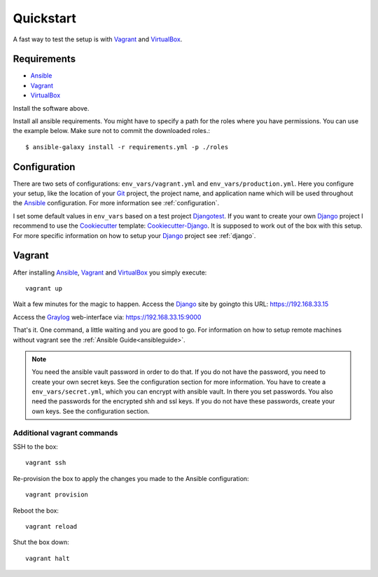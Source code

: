 .. _quickstart:

---------------
Quickstart
---------------

A fast way to test the setup is with Vagrant_ and VirtualBox_.

++++++++++++
Requirements
++++++++++++

- Ansible_
- Vagrant_
- VirtualBox_

Install the software above.

Install all ansible requirements. You might have to specify a path for the roles where you have permissions. You can use the example below. Make sure not to commit the downloaded roles.::

  $ ansible-galaxy install -r requirements.yml -p ./roles

+++++++++++++
Configuration
+++++++++++++

There are two sets of configurations: ``env_vars/vagrant.yml`` and ``env_vars/production.yml``.
Here you configure your setup, like the location of your Git_ project, the project name, and application name which will be used throughout the Ansible_ configuration.
For more information see :ref:`configuration`.

I set some default values in ``env_vars`` based on a test project Djangotest_.
If you want to create your own Django_ project I recommend to use the Cookiecutter_ template: Cookiecutter-Django_. It is supposed to work out of the box with this setup. For more specific information on how to setup your Django_ project see :ref:`django`.

+++++++
Vagrant
+++++++

After installing Ansible_, Vagrant_ and VirtualBox_ you simply execute::

  vagrant up

Wait a few minutes for the magic to happen. Access the Django_ site by goingto this URL: https://192.168.33.15

Access the Graylog_ web-interface via: https://192.168.33.15:9000

That's it. One command, a little waiting and you are good to go.
For information on how to setup remote machines without vagrant see the :ref:`Ansible Guide<ansibleguide>`.

.. Note:: You need the ansible vault password in order to do that. If you do not have the password,
          you need to create your own secret keys. See the configuration section for more
          information. You have to create a ``env_vars/secret.yml``, which you can encrypt
          with ansible vault. In there you set passwords. You also need the passwords for
          the encrypted shh and ssl keys. If you do not have these passwords, create your
          own keys. See the configuration section.

~~~~~~~~~~~~~~~~~~~~~~~~~~~
Additional vagrant commands
~~~~~~~~~~~~~~~~~~~~~~~~~~~

SSH to the box::

  vagrant ssh

Re-provision the box to apply the changes you made to the Ansible configuration::

  vagrant provision

Reboot the box::

  vagrant reload

Shut the box down::

  vagrant halt


.. _Graylog: https://www.graylog.org/
.. _VirtualBox: https://virtualbox.org/
.. _Vagrant: https://vagrantup.com/
.. _Ansible: http://www.ansible.com/
.. _Raycrafter: https://github.com/RayCrafter
.. _Git: https://git-scm.com/
.. _Django: https://www.djangoproject.com/
.. _Djangotest: https://github.com/RayCrafter/djangotest
.. _Cookiecutter: https://github.com/audreyr/cookiecutter
.. _Cookiecutter-Django: https://github.com/RayCrafter/cookiecutter-django
